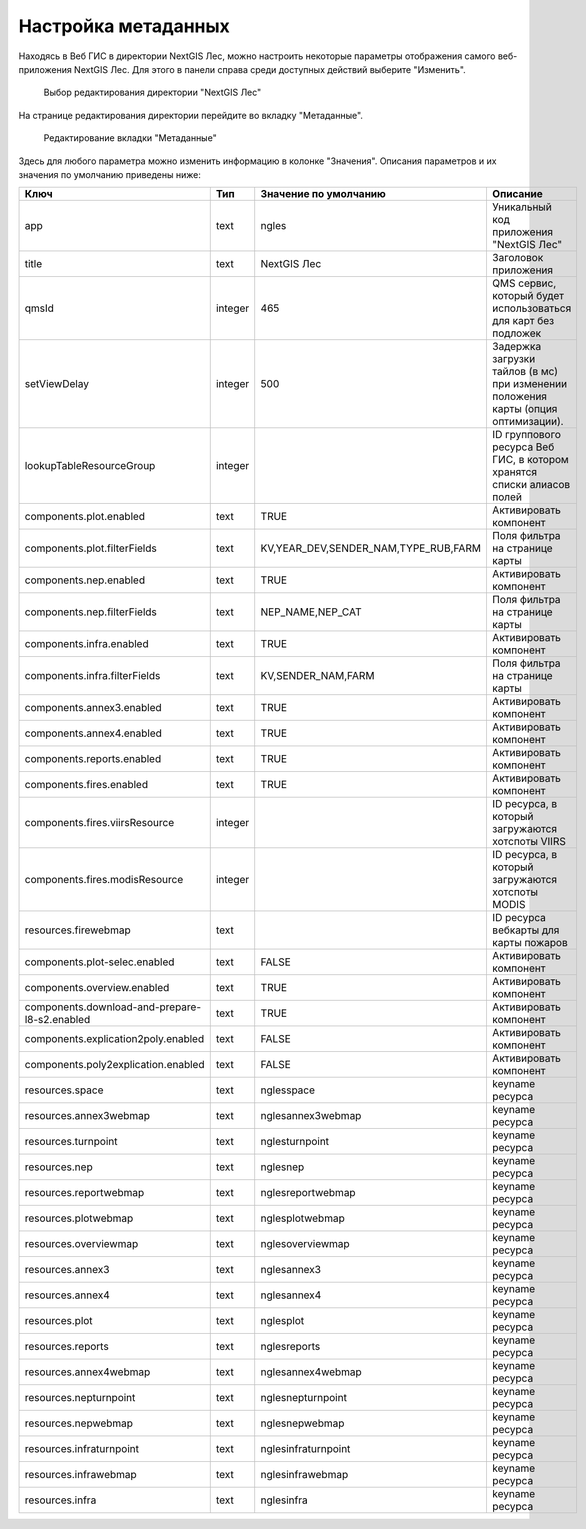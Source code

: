 .. sectionauthor:: Ekaterina Petrunenko <ekaterina.petrunenko@nextgis.com>

Настройка метаданных
=================================

Находясь в Веб ГИС в директории NextGIS Лес, можно настроить некоторые параметры отображения самого веб-приложения NextGIS Лес. Для этого в панели справа среди доступных действий выберите "Изменить".


 .. figure:: _static/admin_meta_1.png
   :name: admin_meta_1
   :align: center
   :width: 16cm

   Выбор редактирования директории "NextGIS Лес"


На странице редактирования директории перейдите во вкладку "Метаданные". 


 .. figure:: _static/admin_meta_2.png
   :name: admin_meta_2
   :align: center
   :width: 16cm

   Редактирование вкладки "Метаданные"


Здесь для любого параметра можно изменить информацию в колонке "Значения". Описания параметров и их значения по умолчанию приведены ниже:


+-----------------------------------------------+---------+--------------------------------------+----------------------------------------------------------------+
| Ключ                                          | Тип     | Значение по умолчанию                | Описание                                                       |
+===============================================+=========+======================================+================================================================+
| app                                           | text    | ngles                                | Уникальный код приложения "NextGIS Лес"                        |
+-----------------------------------------------+---------+--------------------------------------+----------------------------------------------------------------+
| title                                         | text    |                           NextGIS Лес| Заголовок приложения                                           |
+-----------------------------------------------+---------+--------------------------------------+----------------------------------------------------------------+
| qmsId                                         | integer |                                  465 | QMS сервис, который будет использоваться для карт без подложек |
+-----------------------------------------------+---------+--------------------------------------+----------------------------------------------------------------+
| setViewDelay                                  | integer |                                   500| Задержка загрузки тайлов (в мс) при изменении положения карты  |     
|                                               |         |                                      | (опция оптимизации).                                           |
+-----------------------------------------------+---------+--------------------------------------+----------------------------------------------------------------+
| lookupTableResourceGroup                      | integer |                                      | ID группового ресурса Веб ГИС, в котором хранятся списки       |
|                                               |         |                                      | алиасов полей                                                  |
+-----------------------------------------------+---------+--------------------------------------+----------------------------------------------------------------+
| components.plot.enabled                       | text    |   TRUE                               | Активировать компонент                                         |
+-----------------------------------------------+---------+--------------------------------------+----------------------------------------------------------------+
| components.plot.filterFields                  | text    | KV,YEAR_DEV,SENDER_NAM,TYPE_RUB,FARM | Поля фильтра на странице карты                                 |
+-----------------------------------------------+---------+--------------------------------------+----------------------------------------------------------------+
| components.nep.enabled                        | text    |   TRUE                               | Активировать компонент                                         |
+-----------------------------------------------+---------+--------------------------------------+----------------------------------------------------------------+
| components.nep.filterFields                   | text    | NEP_NAME,NEP_CAT                     | Поля фильтра на странице карты                                 |
+-----------------------------------------------+---------+--------------------------------------+----------------------------------------------------------------+
| components.infra.enabled                      | text    |   TRUE                               | Активировать компонент                                         |
+-----------------------------------------------+---------+--------------------------------------+----------------------------------------------------------------+
| components.infra.filterFields                 | text    | KV,SENDER_NAM,FARM                   | Поля фильтра на странице карты                                 |
+-----------------------------------------------+---------+--------------------------------------+----------------------------------------------------------------+
| components.annex3.enabled                     | text    |   TRUE                               | Активировать компонент                                         |
+-----------------------------------------------+---------+--------------------------------------+----------------------------------------------------------------+
| components.annex4.enabled                     | text    |   TRUE                               | Активировать компонент                                         |
+-----------------------------------------------+---------+--------------------------------------+----------------------------------------------------------------+
| components.reports.enabled                    | text    |   TRUE                               | Активировать компонент                                         |
+-----------------------------------------------+---------+--------------------------------------+----------------------------------------------------------------+
| components.fires.enabled                      | text    |   TRUE                               | Активировать компонент                                         |
+-----------------------------------------------+---------+--------------------------------------+----------------------------------------------------------------+
| components.fires.viirsResource                | integer |                                      | ID ресурса, в который загружаются хотспоты VIIRS               |
+-----------------------------------------------+---------+--------------------------------------+----------------------------------------------------------------+
| components.fires.modisResource                | integer |                                      | ID ресурса, в который загружаются хотспоты MODIS               |
+-----------------------------------------------+---------+--------------------------------------+----------------------------------------------------------------+
| resources.firewebmap                          | text    |                                      | ID ресурса вебкарты для карты пожаров                          |
+-----------------------------------------------+---------+--------------------------------------+----------------------------------------------------------------+
| components.plot-selec.enabled                 | text    |   FALSE                              | Активировать компонент                                         |
+-----------------------------------------------+---------+--------------------------------------+----------------------------------------------------------------+
| components.overview.enabled                   | text    |   TRUE                               | Активировать компонент                                         |
+-----------------------------------------------+---------+--------------------------------------+----------------------------------------------------------------+
| components.download-and-prepare-l8-s2.enabled | text    | TRUE                                 | Активировать компонент                                         |
+-----------------------------------------------+---------+--------------------------------------+----------------------------------------------------------------+
| components.explication2poly.enabled           |  text   |   FALSE                              | Активировать компонент                                         |
+-----------------------------------------------+---------+--------------------------------------+----------------------------------------------------------------+
| components.poly2explication.enabled           | text    |   FALSE                              | Активировать компонент                                         |
+-----------------------------------------------+---------+--------------------------------------+----------------------------------------------------------------+
| resources.space                               | text    |   nglesspace                         | keyname ресурса                                                |
+-----------------------------------------------+---------+--------------------------------------+----------------------------------------------------------------+
| resources.annex3webmap                        | text    | nglesannex3webmap                    | keyname ресурса                                                |
+-----------------------------------------------+---------+--------------------------------------+----------------------------------------------------------------+
| resources.turnpoint                           | text    |   nglesturnpoint                     | keyname ресурса                                                |
+-----------------------------------------------+---------+--------------------------------------+----------------------------------------------------------------+
| resources.nep                                 | text    |   nglesnep                           | keyname ресурса                                                |
+-----------------------------------------------+---------+--------------------------------------+----------------------------------------------------------------+
| resources.reportwebmap                        | text    | nglesreportwebmap                    | keyname ресурса                                                |
+-----------------------------------------------+---------+--------------------------------------+----------------------------------------------------------------+
| resources.plotwebmap                          | text    |   nglesplotwebmap                    | keyname ресурса                                                |
+-----------------------------------------------+---------+--------------------------------------+----------------------------------------------------------------+
| resources.overviewmap                         | text    |   nglesoverviewmap                   | keyname ресурса                                                |
+-----------------------------------------------+---------+--------------------------------------+----------------------------------------------------------------+
| resources.annex3                              | text    | nglesannex3                          | keyname ресурса                                                |
+-----------------------------------------------+---------+--------------------------------------+----------------------------------------------------------------+
| resources.annex4                              | text    |   nglesannex4                        | keyname ресурса                                                |
+-----------------------------------------------+---------+--------------------------------------+----------------------------------------------------------------+
| resources.plot                                | text    |   nglesplot                          | keyname ресурса                                                |
+-----------------------------------------------+---------+--------------------------------------+----------------------------------------------------------------+
|resources.reports                              | text    | nglesreports                         | keyname ресурса                                                |
+-----------------------------------------------+---------+--------------------------------------+----------------------------------------------------------------+
| resources.annex4webmap                        | text    |   nglesannex4webmap                  | keyname ресурса                                                |
+-----------------------------------------------+---------+--------------------------------------+----------------------------------------------------------------+
| resources.nepturnpoint                        | text    |   nglesnepturnpoint                  | keyname ресурса                                                |
+-----------------------------------------------+---------+--------------------------------------+----------------------------------------------------------------+
| resources.nepwebmap                           | text    |   nglesnepwebmap                     | keyname ресурса                                                |
+-----------------------------------------------+---------+--------------------------------------+----------------------------------------------------------------+
| resources.infraturnpoint                      |text     | nglesinfraturnpoint                  | keyname ресурса                                                |
+-----------------------------------------------+---------+--------------------------------------+----------------------------------------------------------------+
| resources.infrawebmap                         | text    |   nglesinfrawebmap                   | keyname ресурса                                                |
+-----------------------------------------------+---------+--------------------------------------+----------------------------------------------------------------+
| resources.infra                               | text    |   nglesinfra                         | keyname ресурса                                                |
+-----------------------------------------------+---------+--------------------------------------+----------------------------------------------------------------+

  
     
     
     
